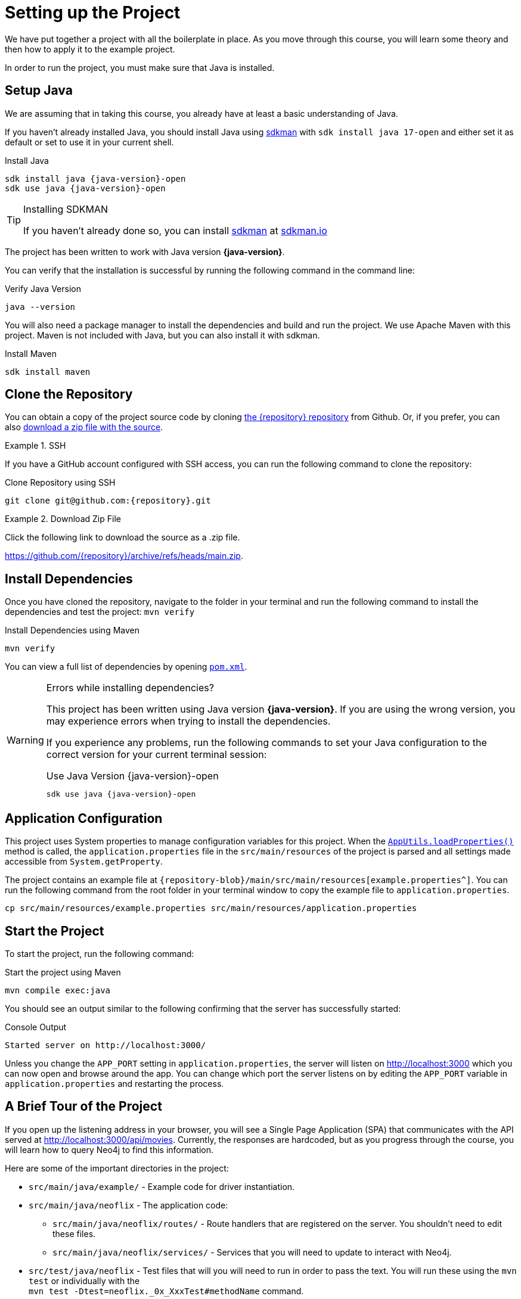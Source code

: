 = Setting up the Project
:type: text
:order: 1
:dotnet-version: 6.0

We have put together a project with all the boilerplate in place.
As you move through this course, you will learn some theory and then how to apply it to the example project.

In order to run the project, you must make sure that Java is installed.


== Setup Java

We are assuming that in taking this course, you already have at least a basic understanding of Java.

If you haven't already installed Java, you should install Java using link:https://sdkman.io[ sdkman^] with `sdk install java 17-open` and either set it as default or set to use it in your current shell.

.Install Java
[source,sh,subs="attributes+"]
----
sdk install java {java-version}-open
sdk use java {java-version}-open
----

[TIP]
.Installing SDKMAN
====
If you haven't already done so, you can install https://sdkman.io/[sdkman^] at https://sdkman.io/[sdkman.io^]
====


The project has been written to work with Java version **{java-version}**.

You can verify that the installation is successful by running the following command in the command line:

.Verify Java Version
[source,sh]
----
java --version
----

You will also need a package manager to install the dependencies and build and run the project.
We use Apache Maven with this project.
Maven is not included with Java, but you can also install it with sdkman.

.Install Maven
[source,sh]
----
sdk install maven
----


== Clone the Repository

You can obtain a copy of the project source code by cloning link:https://github.com/{repository}[the {repository} repository^] from Github.
Or, if you prefer, you can also link:https://github.com/{repository}/archive/refs/heads/main.zip[download a zip file with the source^].


[.tab]
.SSH
====

If you have a GitHub account configured with SSH access, you can run the following command to clone the repository:

.Clone Repository using SSH
[source,shell,subs="attributes+"]
git clone git@github.com:{repository}.git

====

[.tab]
.Download Zip File
====

Click the following link to download the source as a .zip file.

https://github.com/{repository}/archive/refs/heads/main.zip.

====


== Install Dependencies

Once you have cloned the repository, navigate to the folder in your terminal and run the following command to install the dependencies and test the project: `mvn verify`

.Install Dependencies using Maven
[source,sh]
----
mvn verify
----

You can view a full list of dependencies by opening link:{repository-blob}/main/pom.xml[`pom.xml`^].

[WARNING]
.Errors while installing dependencies?
====
This project has been written using Java version **{java-version}**.
If you are using the wrong version, you may experience errors when trying to install the dependencies.

If you experience any problems, run the following commands to set your Java configuration to the correct version for your current terminal session:

.Use Java Version {java-version}-open
[source,sh,subs="attributes+"]
----
sdk use java {java-version}-open
----
====


== Application Configuration

This project uses System properties to manage configuration variables for this project.
When the link:{repository-blob}/main/src/main/java/neoflix/AppUtils.java[`AppUtils.loadProperties()`^] method is called, the `application.properties` file in the `src/main/resources` of the project is parsed and all settings made accessible from `System.getProperty`.

The project contains an example file at `{repository-blob}/main/src/main/resources[example.properties^]`.
You can run the following command from the root folder in your terminal window to copy the example file to `application.properties`.

[source,sh]
cp src/main/resources/example.properties src/main/resources/application.properties

== Start the Project

To start the project, run the following command:

.Start the project using Maven
[source,sh]
mvn compile exec:java

You should see an output similar to the following confirming that the server has successfully started:

.Console Output
[source,console,role=nocopy]
Started server on http://localhost:3000/

Unless you change the `APP_PORT` setting in `application.properties`, the server will listen on http://localhost:3000[http://localhost:3000^] which you can now open and browse around the app.
You can change which port the server listens on by editing the `APP_PORT` variable in `application.properties` and restarting the process.


== A Brief Tour of the Project

If you open up the listening address in your browser, you will see a Single Page Application (SPA) that communicates with the API served at http://localhost:3000/api[http://localhost:3000/api/movies^].
Currently, the responses are hardcoded, but as you progress through the course, you will learn how to query Neo4j to find this information.

Here are some of the important directories in the project:

* `src/main/java/example/` - Example code for driver instantiation.
* `src/main/java/neoflix` - The application code:
** `src/main/java/neoflix/routes/` - Route handlers that are registered on the server.  You shouldn't need to edit these files.
** `src/main/java/neoflix/services/` - Services that you will need to update to interact with Neo4j.
* `src/test/java/neoflix` - Test files that will you will need to run in order to pass the text.  You will run these using the `mvn test` or individually with the +
`mvn test -Dtest=neoflix._0x_XxxTest#methodName` command.
* `src/main/resources/public/` - Minified build files for the Web application.  *Do not edit these files*.


== Done!

Once you have the project up and running, click the button below to complete this lesson.

read::The project is running![]


[.summary]
== Next Steps

Now that we have the project up and running, let's take a look at the Neo4j Sandbox instance that has been created as part of your enrollment in this course.
